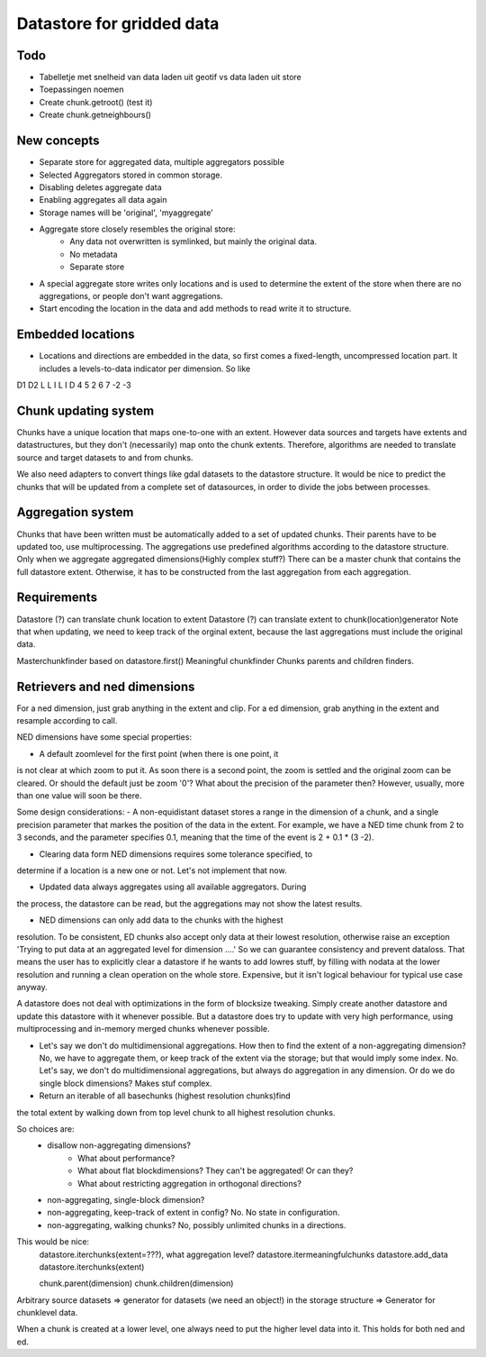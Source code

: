 Datastore for gridded data
==========================

Todo
----
- Tabelletje met snelheid van data laden uit geotif vs data laden uit store
- Toepassingen noemen

- Create chunk.getroot() (test it)
- Create chunk.getneighbours()

New concepts
------------

- Separate store for aggregated data, multiple aggregators possible
- Selected Aggregators stored in common storage.
- Disabling deletes aggregate data
- Enabling aggregates all data again
- Storage names will be 'original', 'myaggregate'

- Aggregate store closely resembles the original store:
    - Any data not overwritten is symlinked, but mainly the original data.
    - No metadata
    - Separate store

- A special aggregate store writes only locations and is used to determine the extent of the store when there are no aggregations, or people don't want aggregations.
- Start encoding the location in the data and add methods to read write it to structure.

Embedded locations
------------------

- Locations and directions are embedded in the data, so first comes a fixed-length, uncompressed location part. It includes a levels-to-data indicator per dimension. So like
D1  D2    L
L I L I   D
4 5 2 6 7 -2 -3

Chunk updating system
---------------------

Chunks have a unique location that maps one-to-one with an extent. However
data sources and targets have extents and datastructures, but they don't
(necessarily) map onto the chunk extents. Therefore, algorithms are
needed to translate source and target datasets to and from chunks.

We also need adapters to convert things like gdal datasets to the
datastore structure. It would be nice to predict the chunks that will
be updated from a complete set of datasources, in order to divide the
jobs between processes.

Aggregation system
------------------

Chunks that have been written must be automatically added to a
set of updated chunks. Their parents have to be updated too, use
multiprocessing. The aggregations use predefined algorithms according
to the datastore structure. Only when we aggregate aggregated
dimensions(Highly complex stuff?) There can be a master chunk that
contains the full datastore extent. Otherwise, it has to be constructed
from the last aggregation from each aggregation.

Requirements
------------

Datastore (?) can translate chunk location to extent Datastore (?) can
translate extent to chunk(location)generator Note that when updating, we
need to keep track of the orginal extent, because the last aggregations
must include the original data.

Masterchunkfinder based on datastore.first()
Meaningful chunkfinder
Chunks parents and children finders.

Retrievers and ned dimensions
-----------------------------
For a ned dimension, just grab anything in the extent and clip.
For a ed dimension, grab anything in the extent and resample according to call.

NED dimensions have some special properties:

- A default zoomlevel for the first point (when there is one point, it
is not clear at which zoom to put it. As soon there is a second point,
the zoom is settled and the original zoom can be cleared. Or should
the default just be zoom '0'? What about the precision of the parameter
then? However, usually, more than one value will soon be there.

Some design considerations: - A non-equidistant dataset stores a range
in the dimension of a chunk, and a single precision parameter that
markes the position of the data in the extent. For example, we have a
NED  time chunk from 2 to 3 seconds, and the parameter specifies 0.1,
meaning that the time of the event is 2 + 0.1 * (3 -2).

- Clearing data form NED dimensions requires some tolerance specified, to
determine if a location is a new one or not. Let's not implement that now.

- Updated data always aggregates using all available aggregators. During
the process, the datastore can be read, but the aggregations may not
show the latest results.

- NED dimensions can only add data to the chunks with the highest
resolution. To be consistent, ED chunks also accept only data at
their lowest resolution, otherwise raise an exception 'Trying to put data at an aggregated level for dimension ....'
So we can guarantee consistency and prevent
dataloss. That means the user has to explicitly clear a datastore
if he wants to add lowres stuff, by filling with nodata at the lower
resolution and running a clean operation on the whole store. Expensive,
but it isn't logical behaviour for typical use case anyway.

A datastore does not deal with optimizations in the form of blocksize
tweaking. Simply create another datastore and update this datastore with
it whenever possible. But a datastore does try to update with very high
performance, using multiprocessing and in-memory merged chunks whenever
possible.

- Let's say we don't do multidimensional aggregations. How then to find the extent of a non-aggregating dimension? No, we have to aggregate them, or keep track of the extent via the storage; but that would imply some index. No. Let's say, we don't do multidimensional aggregations, but always do aggregation in any dimension. Or do we do single block dimensions? Makes stuf complex.

- Return an iterable of all basechunks (highest resolution chunks)find
the total extent by walking down from top level chunk to all highest
resolution chunks.

So choices are: 
    - disallow non-aggregating dimensions?
        - What about performance?
        - What about flat blockdimensions? They can't be aggregated! Or can they?
        - What about restricting aggregation in orthogonal directions?

    - non-aggregating, single-block dimension?
    - non-aggregating, keep-track of extent in config? No. No state in configuration.
    - non-aggregating, walking chunks? No, possibly unlimited chunks in a directions.


This would be nice:
    datastore.iterchunks(extent=???), what aggregation level?
    datastore.itermeaningfulchunks
    datastore.add_data
    datastore.iterchunks(extent)

    chunk.parent(dimension)
    chunk.children(dimension)


Arbitrary source datasets => generator for datasets (we need an
object!) in the storage structure => Generator for chunklevel data.

When a chunk is created at a lower level, one always need to put the
higher level data into it. This holds for both ned and ed.

